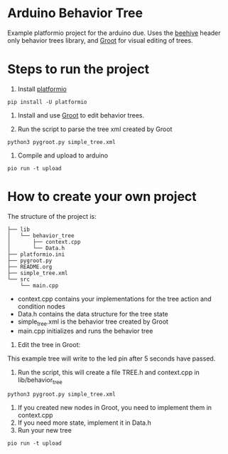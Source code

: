 * Arduino Behavior Tree

Example platformio project for the arduino due. Uses the [[https://github.com/crust/beehive][beehive]] header only behavior trees library, and [[https://github.com/BehaviorTree/Groot][Groot]] for visual editing of trees.

* Steps to run the project

1. Install [[https://platformio.org/][platformio]]
#+BEGIN_SRC shell
pip install -U platformio
#+END_SRC

2. Install and use [[https://github.com/BehaviorTree/Groot][Groot]] to edit behavior trees.

3. Run the script to parse the tree xml created by Groot
#+BEGIN_SRC shell
python3 pygroot.py simple_tree.xml
#+END_SRC

4. Compile and upload to arduino
#+BEGIN_SRC shell
pio run -t upload
#+END_SRC

* How to create your own project

The structure of the project is:

#+BEGIN_SRC shell
├── lib
│   └── behavior_tree
│       ├── context.cpp
│       └── Data.h
├── platformio.ini
├── pygroot.py
├── README.org
├── simple_tree.xml
└── src
    └── main.cpp
#+END_SRC

  - context.cpp contains your implementations for the tree action and condition nodes
  - Data.h contains the data structure for the tree state
  - simple_tree.xml is the behavior tree created by Groot
  - main.cpp initializes and runs the behavior tree

1. Edit the tree in Groot:

[[./images/tree.png]]

This example tree will write to the led pin after 5 seconds have passed.

2. Run the script, this will create a file TREE.h and context.cpp in lib/behavior_tree
#+BEGIN_SRC shell
python3 pygroot.py simple_tree.xml
#+END_SRC

3. If you created new nodes in Groot, you need to implement them in context.cpp
4. If you need more state, implement it in Data.h
5. Run your new tree
#+BEGIN_SRC shell
pio run -t upload
#+END_SRC
